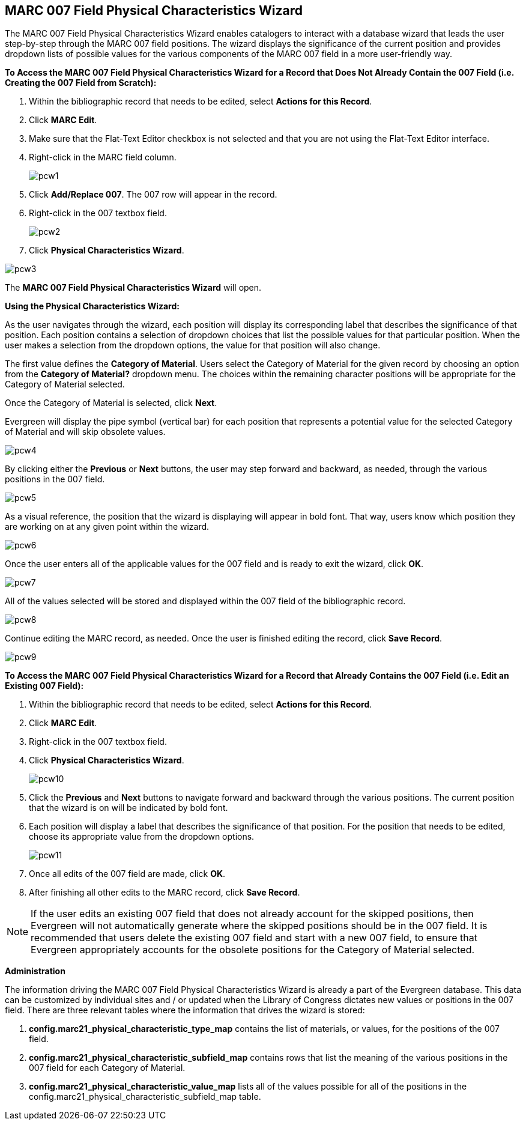 MARC 007 Field Physical Characteristics Wizard
----------------------------------------------

The MARC 007 Field Physical Characteristics Wizard enables catalogers to interact with a database wizard that leads the user step-by-step through the MARC 007 field positions. The wizard displays the significance of the current position and provides dropdown lists of possible values for the various components of the MARC 007 field in a more user-friendly way.

*To Access the MARC 007 Field Physical Characteristics Wizard for a Record that Does Not Already Contain the 007 Field (i.e. Creating the 007 Field from Scratch):*

. Within the bibliographic record that needs to be edited, select *Actions for this Record*.
. Click *MARC Edit*.
. Make sure that the Flat-Text Editor checkbox is not selected and that you are not using the Flat-Text Editor interface.
. Right-click in the MARC field column.
+
image::media/pcw1.jpg[]
+
. Click *Add/Replace 007*. The 007 row will appear in the record.
. Right-click in the 007 textbox field.
+
image::media/pcw2.jpg[]
+
. Click *Physical Characteristics Wizard*.

image::media/pcw3.jpg[]

The *MARC 007 Field Physical Characteristics Wizard* will open.

*Using the Physical Characteristics Wizard:*

As the user navigates through the wizard, each position will display its corresponding label that describes the significance of that position. Each position contains a selection of dropdown choices that list the possible values for that particular position. When the user makes a selection from the dropdown options, the value for that position will also change.

The first value defines the *Category of Material*. Users select the Category of Material for the given record by choosing an option from the *Category of Material?* dropdown menu. The choices within the remaining character positions will be appropriate for the Category of Material selected.

Once the Category of Material is selected, click *Next*.

Evergreen will display the pipe symbol (vertical bar) for each position that represents a potential value for the selected Category of Material and will skip obsolete values.

image::media/pcw4.jpg[]

By clicking either the *Previous* or *Next* buttons, the user may step forward and backward, as needed, through the various positions in the 007 field.

image::media/pcw5.jpg[]

As a visual reference, the position that the wizard is displaying will appear in bold font. That way, users know which position they are working on at any given point within the wizard.

image::media/pcw6.jpg[]

Once the user enters all of the applicable values for the 007 field and is ready to exit the wizard, click *OK*.

image::media/pcw7.jpg[]

All of the values selected will be stored and displayed within the 007 field of the bibliographic record.

image::media/pcw8.jpg[]

Continue editing the MARC record, as needed. Once the user is finished editing the record, click *Save Record*.

image::media/pcw9.jpg[]

*To Access the MARC 007 Field Physical Characteristics Wizard for a Record that Already Contains the 007 Field (i.e. Edit an Existing 007 Field):*

. Within the bibliographic record that needs to be edited, select *Actions for this Record*.
. Click *MARC Edit*.
. Right-click in the 007 textbox field.
. Click *Physical Characteristics Wizard*.
+
image::media/pcw10.jpg[]
+
. Click the *Previous* and *Next* buttons to navigate forward and backward through the various positions. The current position that the wizard is on will be indicated by bold font.
. Each position will display a label that describes the significance of that position. For the position that needs to be edited, choose its appropriate value from the dropdown options.
+
image::media/pcw11.jpg[]
+
. Once all edits of the 007 field are made, click *OK*.
. After finishing all other edits to the MARC record, click *Save Record*.

[NOTE]
If the user edits an existing 007 field that does not already account for the skipped positions, then Evergreen will not automatically generate where the skipped positions should be in the 007 field. It is recommended that users delete the existing 007 field and start with a new 007 field, to ensure that Evergreen appropriately accounts for the obsolete positions for the Category of Material selected.

*Administration*

The information driving the MARC 007 Field Physical Characteristics Wizard is already a part of the Evergreen database. This data can be customized by individual sites and / or updated when the Library of Congress dictates new values or positions in the 007 field.
There are three relevant tables where the information that drives the wizard is stored:

. *config.marc21_physical_characteristic_type_map* contains the list of materials, or values, for the positions of the 007 field.
. *config.marc21_physical_characteristic_subfield_map* contains rows that list the meaning of the various positions in the 007 field for each Category of Material.
. *config.marc21_physical_characteristic_value_map* lists all of the values possible for all of the positions in the config.marc21_physical_characteristic_subfield_map table.

